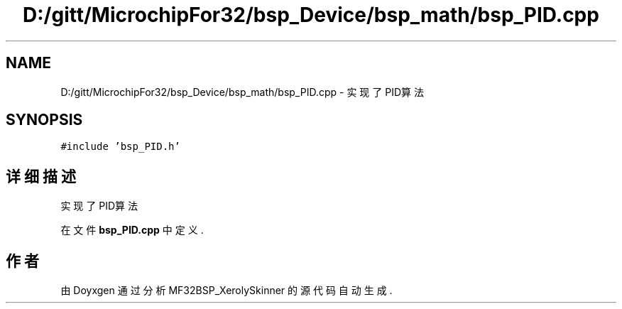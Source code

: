 .TH "D:/gitt/MicrochipFor32/bsp_Device/bsp_math/bsp_PID.cpp" 3 "2022年 十一月 27日 星期日" "Version 2.0.0" "MF32BSP_XerolySkinner" \" -*- nroff -*-
.ad l
.nh
.SH NAME
D:/gitt/MicrochipFor32/bsp_Device/bsp_math/bsp_PID.cpp \- 实现了PID算法  

.SH SYNOPSIS
.br
.PP
\fC#include 'bsp_PID\&.h'\fP
.br

.SH "详细描述"
.PP 
实现了PID算法 


.PP
在文件 \fBbsp_PID\&.cpp\fP 中定义\&.
.SH "作者"
.PP 
由 Doyxgen 通过分析 MF32BSP_XerolySkinner 的 源代码自动生成\&.
